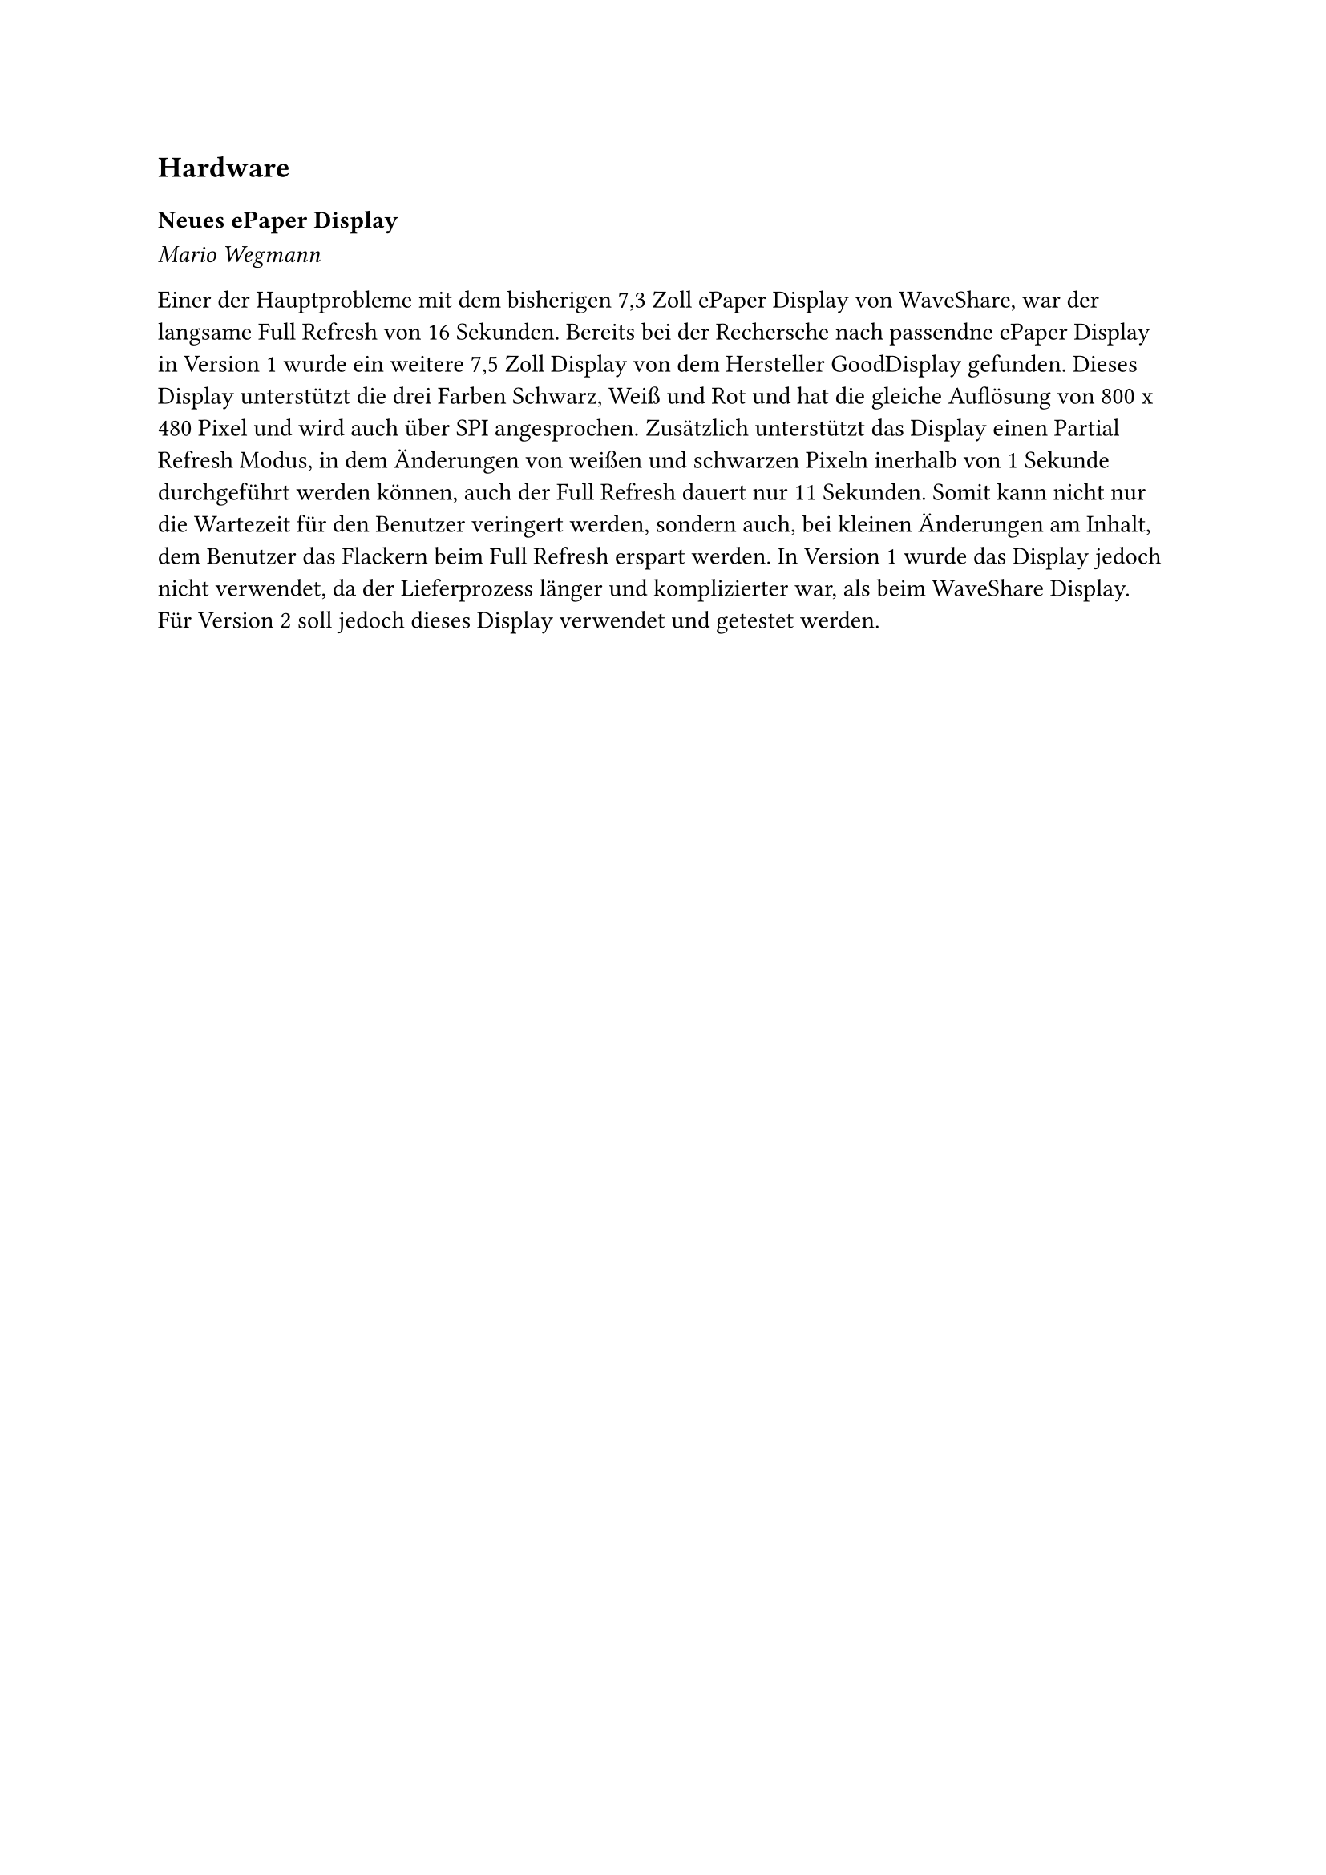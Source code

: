 == Hardware

=== Neues ePaper Display
_Mario Wegmann_

Einer der Hauptprobleme mit dem bisherigen 7,3 Zoll ePaper Display von WaveShare, war der langsame Full Refresh von 16 Sekunden. Bereits bei der Rechersche nach passendne ePaper Display in Version 1 wurde ein weitere 7,5 Zoll Display von dem Hersteller GoodDisplay gefunden. Dieses Display unterstützt die drei Farben Schwarz, Weiß und Rot und hat die gleiche Auflösung von 800 x 480 Pixel und wird auch über SPI angesprochen. Zusätzlich unterstützt das Display einen Partial Refresh Modus, in dem Änderungen von weißen und schwarzen Pixeln inerhalb von 1 Sekunde durchgeführt werden können, auch der Full Refresh dauert nur 11 Sekunden. Somit kann nicht nur die Wartezeit für den Benutzer veringert werden, sondern auch, bei kleinen Änderungen am Inhalt, dem Benutzer das Flackern beim Full Refresh erspart werden. In Version 1 wurde das Display jedoch nicht verwendet, da der Lieferprozess länger und komplizierter war, als beim WaveShare Display. Für Version 2 soll jedoch dieses Display verwendet und getestet werden. 
